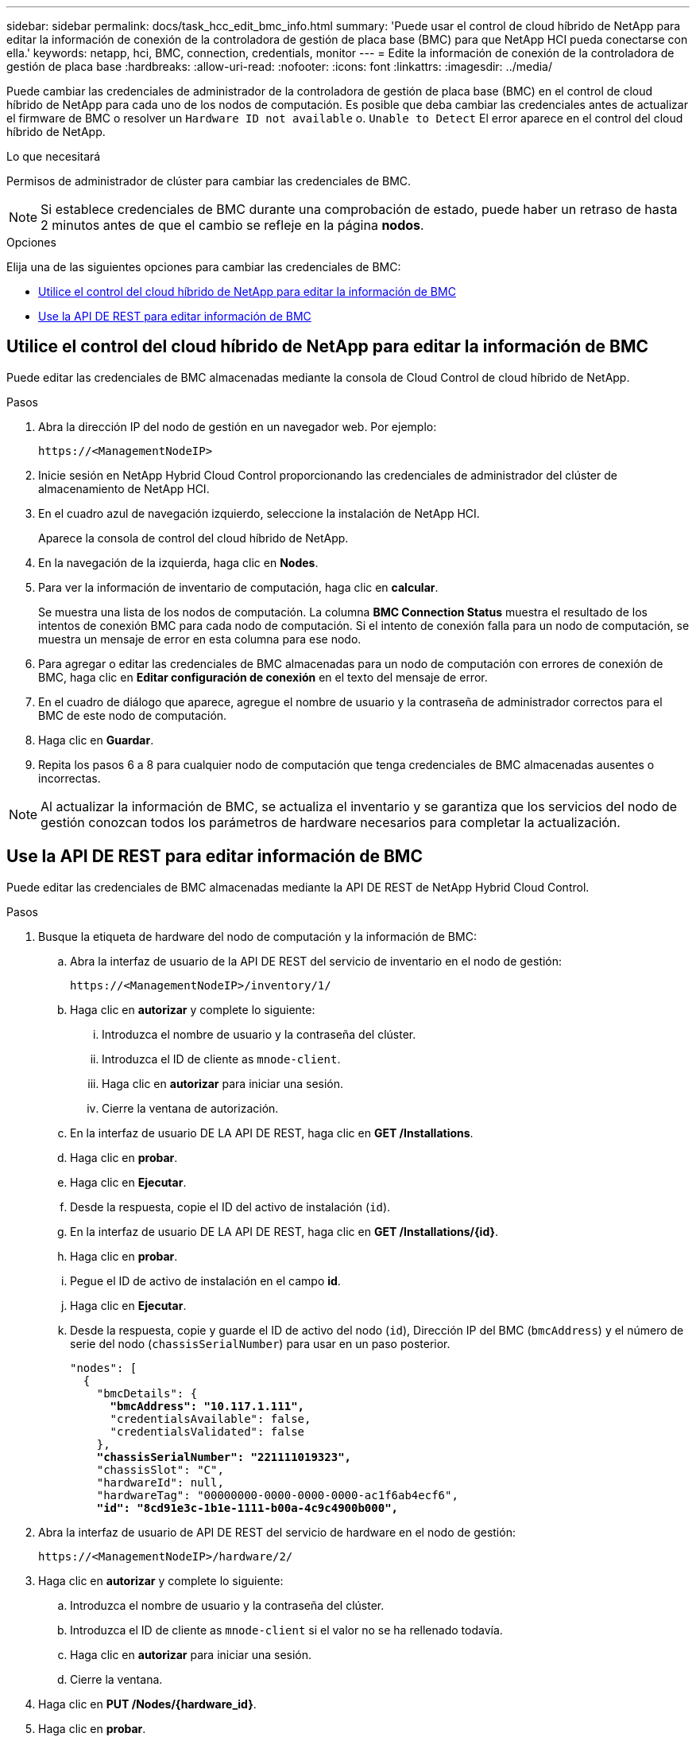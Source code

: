 ---
sidebar: sidebar 
permalink: docs/task_hcc_edit_bmc_info.html 
summary: 'Puede usar el control de cloud híbrido de NetApp para editar la información de conexión de la controladora de gestión de placa base (BMC) para que NetApp HCI pueda conectarse con ella.' 
keywords: netapp, hci, BMC, connection, credentials, monitor 
---
= Edite la información de conexión de la controladora de gestión de placa base
:hardbreaks:
:allow-uri-read: 
:nofooter: 
:icons: font
:linkattrs: 
:imagesdir: ../media/


[role="lead"]
Puede cambiar las credenciales de administrador de la controladora de gestión de placa base (BMC) en el control de cloud híbrido de NetApp para cada uno de los nodos de computación. Es posible que deba cambiar las credenciales antes de actualizar el firmware de BMC o resolver un `Hardware ID not available` o. `Unable to Detect` El error aparece en el control del cloud híbrido de NetApp.

.Lo que necesitará
Permisos de administrador de clúster para cambiar las credenciales de BMC.


NOTE: Si establece credenciales de BMC durante una comprobación de estado, puede haber un retraso de hasta 2 minutos antes de que el cambio se refleje en la página *nodos*.

.Opciones
Elija una de las siguientes opciones para cambiar las credenciales de BMC:

* <<Utilice el control del cloud híbrido de NetApp para editar la información de BMC>>
* <<Use la API DE REST para editar información de BMC>>




== Utilice el control del cloud híbrido de NetApp para editar la información de BMC

Puede editar las credenciales de BMC almacenadas mediante la consola de Cloud Control de cloud híbrido de NetApp.

.Pasos
. Abra la dirección IP del nodo de gestión en un navegador web. Por ejemplo:
+
[listing]
----
https://<ManagementNodeIP>
----
. Inicie sesión en NetApp Hybrid Cloud Control proporcionando las credenciales de administrador del clúster de almacenamiento de NetApp HCI.
. En el cuadro azul de navegación izquierdo, seleccione la instalación de NetApp HCI.
+
Aparece la consola de control del cloud híbrido de NetApp.

. En la navegación de la izquierda, haga clic en *Nodes*.
. Para ver la información de inventario de computación, haga clic en *calcular*.
+
Se muestra una lista de los nodos de computación. La columna *BMC Connection Status* muestra el resultado de los intentos de conexión BMC para cada nodo de computación. Si el intento de conexión falla para un nodo de computación, se muestra un mensaje de error en esta columna para ese nodo.

. Para agregar o editar las credenciales de BMC almacenadas para un nodo de computación con errores de conexión de BMC, haga clic en *Editar configuración de conexión* en el texto del mensaje de error.
. En el cuadro de diálogo que aparece, agregue el nombre de usuario y la contraseña de administrador correctos para el BMC de este nodo de computación.
. Haga clic en *Guardar*.
. Repita los pasos 6 a 8 para cualquier nodo de computación que tenga credenciales de BMC almacenadas ausentes o incorrectas.



NOTE: Al actualizar la información de BMC, se actualiza el inventario y se garantiza que los servicios del nodo de gestión conozcan todos los parámetros de hardware necesarios para completar la actualización.



== Use la API DE REST para editar información de BMC

Puede editar las credenciales de BMC almacenadas mediante la API DE REST de NetApp Hybrid Cloud Control.

.Pasos
. Busque la etiqueta de hardware del nodo de computación y la información de BMC:
+
.. Abra la interfaz de usuario de la API DE REST del servicio de inventario en el nodo de gestión:
+
[listing]
----
https://<ManagementNodeIP>/inventory/1/
----
.. Haga clic en *autorizar* y complete lo siguiente:
+
... Introduzca el nombre de usuario y la contraseña del clúster.
... Introduzca el ID de cliente as `mnode-client`.
... Haga clic en *autorizar* para iniciar una sesión.
... Cierre la ventana de autorización.


.. En la interfaz de usuario DE LA API DE REST, haga clic en *GET /Installations*.
.. Haga clic en *probar*.
.. Haga clic en *Ejecutar*.
.. Desde la respuesta, copie el ID del activo de instalación (`id`).
.. En la interfaz de usuario DE LA API DE REST, haga clic en *GET /Installations/{id}*.
.. Haga clic en *probar*.
.. Pegue el ID de activo de instalación en el campo *id*.
.. Haga clic en *Ejecutar*.
.. Desde la respuesta, copie y guarde el ID de activo del nodo (`id`), Dirección IP del BMC (`bmcAddress`) y el número de serie del nodo (`chassisSerialNumber`) para usar en un paso posterior.
+
[listing, subs="+quotes"]
----
"nodes": [
  {
    "bmcDetails": {
      *"bmcAddress": "10.117.1.111",*
      "credentialsAvailable": false,
      "credentialsValidated": false
    },
    *"chassisSerialNumber": "221111019323",*
    "chassisSlot": "C",
    "hardwareId": null,
    "hardwareTag": "00000000-0000-0000-0000-ac1f6ab4ecf6",
    *"id": "8cd91e3c-1b1e-1111-b00a-4c9c4900b000",*
----


. Abra la interfaz de usuario de API DE REST del servicio de hardware en el nodo de gestión:
+
[listing]
----
https://<ManagementNodeIP>/hardware/2/
----
. Haga clic en *autorizar* y complete lo siguiente:
+
.. Introduzca el nombre de usuario y la contraseña del clúster.
.. Introduzca el ID de cliente as `mnode-client` si el valor no se ha rellenado todavía.
.. Haga clic en *autorizar* para iniciar una sesión.
.. Cierre la ventana.


. Haga clic en *PUT /Nodes/{hardware_id}*.
. Haga clic en *probar*.
. Introduzca el ID de activo de nodo que guardó anteriormente en la `hardware_id` parámetro.
. Introduzca la siguiente información en la carga útil:
+
|===
| Parámetro | Descripción 


| `assetId` | El ID del activo de instalación (`id`) que guardó en el paso 1(f). 


| `bmcIp` | La dirección IP del BMC (`bmcAddress`) que guardó en el paso 1(k). 


| `bmcPassword` | Una contraseña actualizada para iniciar sesión en el BMC. 


| `bmcUsername` | Nombre de usuario actualizado para iniciar sesión en el BMC. 


| `serialNumber` | El número de serie del chasis del hardware. 
|===
+
Carga útil de ejemplo:

+
[listing]
----
{
  "assetId": "7bb41e3c-2e9c-2151-b00a-8a9b49c0b0fe",
  "bmcIp": "10.117.1.111",
  "bmcPassword": "mypassword1",
  "bmcUsername": "admin1",
  "serialNumber": "221111019323"
}
----
. Haga clic en *Ejecutar* para actualizar las credenciales del BMC. Un resultado satisfactorio devuelve una respuesta similar a la siguiente:
+
[listing]
----
{
  "credentialid": "33333333-cccc-3333-cccc-333333333333",
  "host_name": "hci-host",
  "id": "8cd91e3c-1b1e-1111-b00a-4c9c4900b000",
  "ip": "1.1.1.1",
  "parent": "abcd01y3-ab30-1ccc-11ee-11f123zx7d1b",
  "type": "BMC"
}
----


[discrete]
== Obtenga más información

* https://kb.netapp.com/Advice_and_Troubleshooting/Hybrid_Cloud_Infrastructure/NetApp_HCI/Known_issues_and_workarounds_for_Compute_Node_upgrades["Problemas conocidos y soluciones alternativas para actualizaciones de nodos de computación"^]
* https://docs.netapp.com/us-en/vcp/index.html["Plugin de NetApp Element para vCenter Server"^]
* https://www.netapp.com/hybrid-cloud/hci-documentation/["Página de recursos de NetApp HCI"^]

